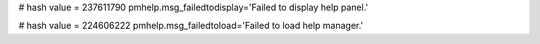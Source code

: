 
# hash value = 237611790
pmhelp.msg_failedtodisplay='Failed to display help panel.'


# hash value = 224606222
pmhelp.msg_failedtoload='Failed to load help manager.'

